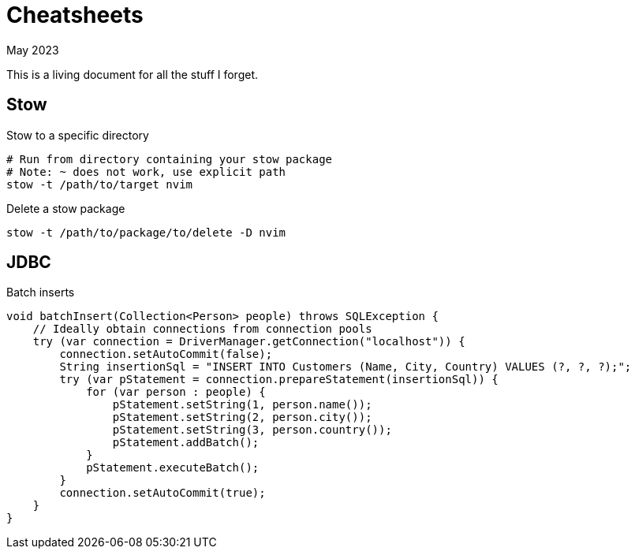 = Cheatsheets
:keywords: stow
:revdate: May 2023

This is a living document for all the stuff I forget.

== Stow

.Stow to a specific directory
[,bash]
----
# Run from directory containing your stow package
# Note: ~ does not work, use explicit path
stow -t /path/to/target nvim
----

.Delete a stow package
[,bash]
----
stow -t /path/to/package/to/delete -D nvim
----

== JDBC

.Batch inserts

[,java]
----
void batchInsert(Collection<Person> people) throws SQLException {
    // Ideally obtain connections from connection pools
    try (var connection = DriverManager.getConnection("localhost")) {
        connection.setAutoCommit(false);
        String insertionSql = "INSERT INTO Customers (Name, City, Country) VALUES (?, ?, ?);";
        try (var pStatement = connection.prepareStatement(insertionSql)) {
            for (var person : people) {
                pStatement.setString(1, person.name());
                pStatement.setString(2, person.city());
                pStatement.setString(3, person.country());
                pStatement.addBatch();
            }
            pStatement.executeBatch();
        }
        connection.setAutoCommit(true);
    }
}

----

